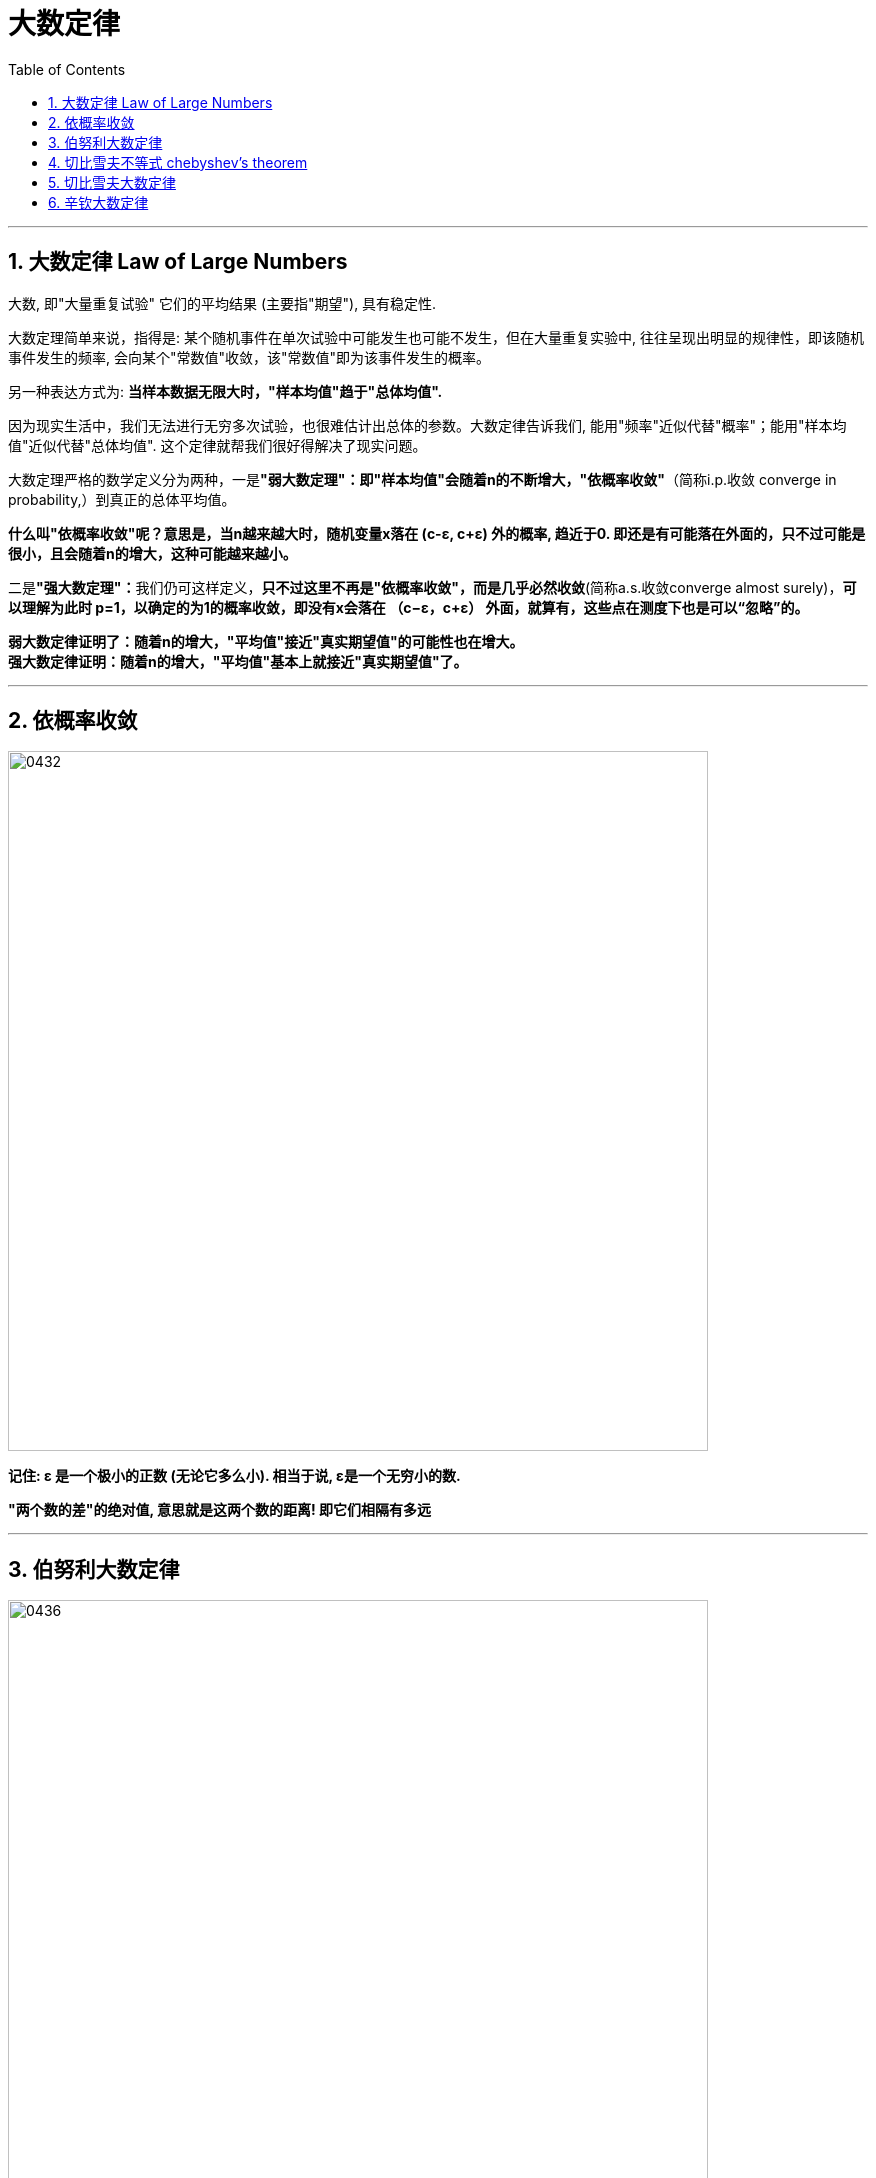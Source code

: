 
= 大数定律
:sectnums:
:toclevels: 3
:toc: left

---

== 大数定律 Law of Large Numbers

大数, 即"大量重复试验" 它们的平均结果 (主要指"期望"), 具有稳定性.

大数定理简单来说，指得是: 某个随机事件在单次试验中可能发生也可能不发生，但在大量重复实验中, 往往呈现出明显的规律性，即该随机事件发生的频率, 会向某个"常数值"收敛，该"常数值"即为该事件发生的概率。

另一种表达方式为: *当样本数据无限大时，"样本均值"趋于"总体均值".*

因为现实生活中，我们无法进行无穷多次试验，也很难估计出总体的参数。大数定律告诉我们, 能用"频率"近似代替"概率"；能用"样本均值"近似代替"总体均值". 这个定律就帮我们很好得解决了现实问题。

大数定理严格的数学定义分为两种，一是**"弱大数定理"：即"样本均值"会随着n的不断增大，"依概率收敛"**（简称i.p.收敛 converge in probability,）到真正的总体平均值。

*什么叫"依概率收敛"呢？意思是，当n越来越大时，随机变量x落在 (c-ε, c+ε) 外的概率, 趋近于0. 即还是有可能落在外面的，只不过可能是很小，且会随着n的增大，这种可能越来越小。*

二是**"强大数定理"：**我们仍可这样定义，*只不过这里不再是"依概率收敛"，而是几乎必然收敛*(简称a.s.收敛converge almost surely)，*可以理解为此时 p=1，以确定的为1的概率收敛，即没有x会落在
（c−ε，c+ε） 外面，就算有，这些点在测度下也是可以“忽略”的。*

*弱大数定律证明了：随着n的增大，"平均值"接近"真实期望值"的可能性也在增大。* +
*强大数定律证明：随着n的增大，"平均值"基本上就接近"真实期望值"了。*







---

== 依概率收敛

image:img/0432.png[,700]

*记住: ε 是一个极小的正数 (无论它多么小). 相当于说, ε是一个无穷小的数.*

*"两个数的差"的绝对值, 意思就是这两个数的距离! 即它们相隔有多远*

---


== 伯努利大数定律

image:img/0436.png[,700]

所谓"频率", 是指: 在相同的条件下，进行了n次试验，在这n次试验中，事件A发生的次数m, 就称为事件A发生的频数。比值 stem:[ m/n] 称为事件A发生的频率。

比如, 你射击的理论命中概率, 是0.9: +
10次射击, 打中8次, 频率就是 8/10 +
100次射击, 打中92次, 频率就是 92/100 +
1000次射击, 打中916次, 频率就是 916/1000 +
随着你射击次数(即 重复试验次数n)的增加 (n -> ∞), 大数定律就会显示出其作用, 你的命中"频率"会越来越接近与你的实际命中"概率".

但我们实际生活中, 没有人能对一件事重复很多次 (比如高考, 考公等), 更谈不上 n -> ∞次, 所以, "大数定律"就不会展现在你身上. 你得到的结果, 就可能是和你的"均值, 期望值μ" 会偏离很远的.


image:img/0439.png[,900]

该定律其实是"切比雪夫大数定律"的特例，其含义是，当n足够大时，事件A出现的"频率", 将几乎接近于其发生的"概率"，即频率的稳定性。

image:img/0445.png[,900]


---

== 切比雪夫不等式 chebyshev's theorem



image:img/0427.svg[,450]

image:img/0428.png[,850]


.标题
====
例如： +
image:img/0429.png[,600]

image:img/0430.svg[,450]
====


.标题
====
例如： +
image:img/0431.png[,700]

====

---

== 切比雪夫大数定律

*"切比雪夫大数定律"是指，假设存在 n个相互独立的随机变量，当n 趋近于无穷时，这n个随机变量的"平均值", 也会趋近于这n个随机变量"期望"的"平均值".*

切比雪夫大数定律, 相比起一般我们听到的大数定律更一般，不仅能够解释"独立,同分布"随机变量的大数定律，也能够解释"独立,但不同分布"随机变量的大数定律。

image:img/0433.png[,700]

image:img/0434.png[,700]


image:img/0446.png[,]


---

== 辛钦大数定律

image:img/0435.png[,700]

"辛钦大数定律", 和"切比雪夫大数定律"的区别是, 前者没有提到 stem:[ σ^2].

image:img/0447.png[,400]

即, 这个定律告诉我们, 多次测求得的"平均数",可以逼近于"期望".


---
















